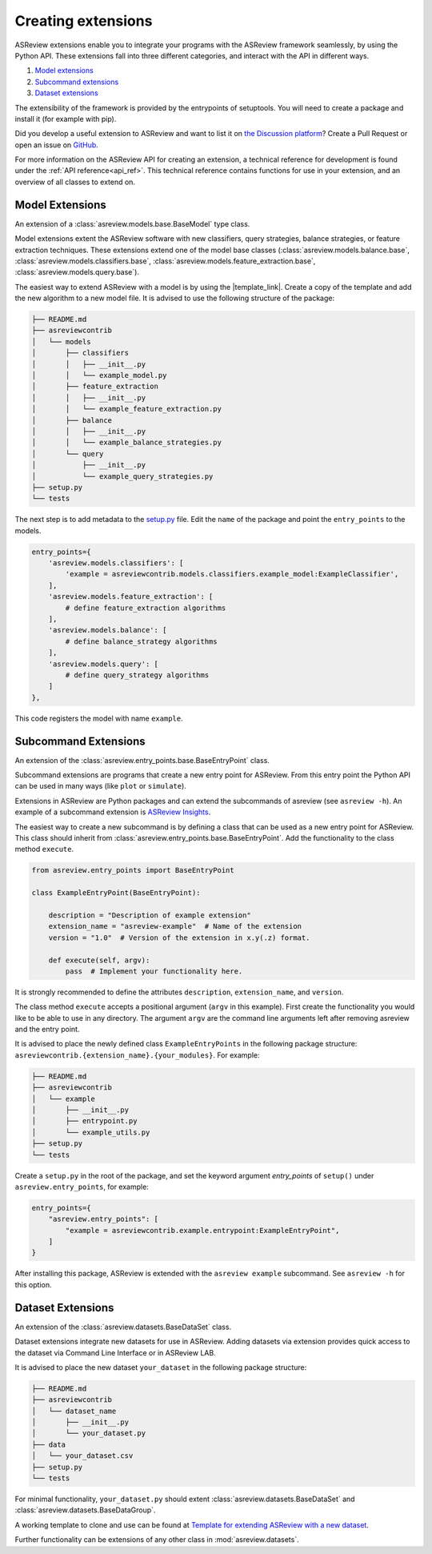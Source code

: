 .. _develop-extensions:

Creating extensions
===================

ASReview extensions enable you to integrate your programs with the ASReview
framework seamlessly, by using the Python API. These extensions fall into three
different categories, and interact with the API in different ways.

1. `Model extensions`_
2. `Subcommand extensions`_
3. `Dataset extensions`_

The extensibility of the framework is provided by the entrypoints of
setuptools. You will need to create a package and install it (for example with
pip).

Did you develop a useful extension to ASReview and want to list it on
`the Discussion platform <https://github.com/asreview/asreview/discussions/1140>`__? 
Create a Pull Request or open an issue on
`GitHub <https://github.com/asreview/asreview/issues>`__.

For more information on the ASReview API for creating an extension, a technical
reference for development is found under the :ref:`API reference<api_ref>`. This
technical reference contains functions for use in your extension, and an
overview of all classes to extend on.


Model Extensions
----------------
An extension of a :class:`asreview.models.base.BaseModel` type class.

Model extensions extent the ASReview software with new classifiers, query
strategies, balance strategies, or feature extraction techniques. These
extensions extend one of the model base classes
(:class:`asreview.models.balance.base`,
:class:`asreview.models.classifiers.base`,
:class:`asreview.models.feature_extraction.base`,
:class:`asreview.models.query.base`).

The easiest way to extend ASReview with a model is by using the |template_link|.
Create a copy of the template and add the new algorithm to a new model file. It
is advised to use the following structure of the package:

.. code:: bash

    ├── README.md
    ├── asreviewcontrib
    │   └── models
    │       ├── classifiers
    │       │   ├── __init__.py
    │       │   └── example_model.py
    │       ├── feature_extraction
    │       │   ├── __init__.py
    │       │   └── example_feature_extraction.py
    │       ├── balance
    │       │   ├── __init__.py
    │       │   └── example_balance_strategies.py
    │       └── query
    │           ├── __init__.py
    │           └── example_query_strategies.py
    ├── setup.py
    └── tests

The next step is to add metadata to the `setup.py
<https://github.com/asreview/template-extension-new-model/blob/main/setup.py>`__
file. Edit the ``name`` of the package and point the ``entry_points`` to the
models.

.. code:: bash

    entry_points={
        'asreview.models.classifiers': [
            'example = asreviewcontrib.models.classifiers.example_model:ExampleClassifier',
        ],
        'asreview.models.feature_extraction': [
            # define feature_extraction algorithms
        ],
        'asreview.models.balance': [
            # define balance_strategy algorithms
        ],
        'asreview.models.query': [
            # define query_strategy algorithms
        ]
    },

This code registers the model with name ``example``.

.. |template_link| raw:: html

    <a href="https://github.com/asreview/template-extension-new-model"
    target="_blank"> template for extending ASReview</a>

Subcommand Extensions
---------------------
An extension of the :class:`asreview.entry_points.base.BaseEntryPoint` class.

Subcommand extensions are programs that create a new entry point for ASReview.
From this entry point the Python API can be used in many ways (like ``plot`` or
``simulate``).

Extensions in ASReview are Python packages and can extend the subcommands of
asreview (see ``asreview -h``). An example of a subcommand extension is
`ASReview Insights <https://github.com/asreview/asreview-insights>`_.

The easiest way to create a new subcommand is by defining a class that can be
used as a new entry point for ASReview. This class should inherit from
:class:`asreview.entry_points.base.BaseEntryPoint`. Add the functionality to the
class method ``execute``.

.. code:: python

    from asreview.entry_points import BaseEntryPoint

    class ExampleEntryPoint(BaseEntryPoint):

        description = "Description of example extension"
        extension_name = "asreview-example"  # Name of the extension
        version = "1.0"  # Version of the extension in x.y(.z) format.

        def execute(self, argv):
            pass  # Implement your functionality here.

It is strongly recommended to define the attributes ``description``,
``extension_name``, and ``version``.

The class method ``execute`` accepts a positional argument (``argv`` in this
example).  First create the functionality you would like to be able to use in
any directory. The argument ``argv`` are the command line arguments left after
removing asreview and the entry point.

It is advised to place the newly defined class ``ExampleEntryPoints`` in the
following package structure:
``asreviewcontrib.{extension_name}.{your_modules}``. For example:

.. code:: bash

    ├── README.md
    ├── asreviewcontrib
    │   └── example
    │       ├── __init__.py
    │       ├── entrypoint.py
    │       └── example_utils.py
    ├── setup.py
    └── tests


Create a ``setup.py`` in
the root of the package, and set the keyword argument `entry_points` of
``setup()`` under ``asreview.entry_points``, for example:

.. code:: python

    entry_points={
        "asreview.entry_points": [
            "example = asreviewcontrib.example.entrypoint:ExampleEntryPoint",
        ]
    }

After installing this package, ASReview is extended with the ``asreview
example`` subcommand. See ``asreview -h`` for this option.


Dataset Extensions
------------------
An extension of the :class:`asreview.datasets.BaseDataSet` class.

Dataset extensions integrate new datasets for use in ASReview. Adding datasets
via extension provides quick access to the dataset via Command Line Interface or in
ASReview LAB.

It is advised to place the new dataset ``your_dataset`` in the
following package structure:

.. code:: bash

    ├── README.md
    ├── asreviewcontrib
    │   └── dataset_name
    │       ├── __init__.py
    │       └── your_dataset.py
    ├── data
    │   └── your_dataset.csv
    ├── setup.py
    └── tests

For minimal functionality, ``your_dataset.py`` should extent
:class:`asreview.datasets.BaseDataSet` and
:class:`asreview.datasets.BaseDataGroup`.

A working template to clone and use can be found at `Template for extending
ASReview with a new dataset
<https://github.com/asreview/template-extension-new-dataset>`_.


Further functionality can be
extensions of any other class in :mod:`asreview.datasets`.
